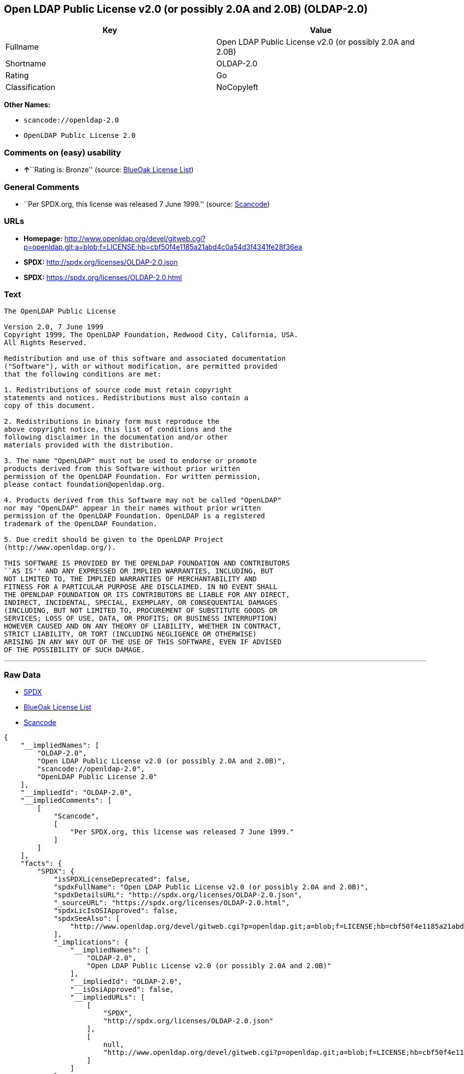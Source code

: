 == Open LDAP Public License v2.0 (or possibly 2.0A and 2.0B) (OLDAP-2.0)

[cols=",",options="header",]
|===
|Key |Value
|Fullname |Open LDAP Public License v2.0 (or possibly 2.0A and 2.0B)
|Shortname |OLDAP-2.0
|Rating |Go
|Classification |NoCopyleft
|===

*Other Names:*

* `+scancode://openldap-2.0+`
* `+OpenLDAP Public License 2.0+`

=== Comments on (easy) usability

* **↑**``Rating is: Bronze'' (source:
https://blueoakcouncil.org/list[BlueOak License List])

=== General Comments

* ``Per SPDX.org, this license was released 7 June 1999.'' (source:
https://github.com/nexB/scancode-toolkit/blob/develop/src/licensedcode/data/licenses/openldap-2.0.yml[Scancode])

=== URLs

* *Homepage:*
http://www.openldap.org/devel/gitweb.cgi?p=openldap.git;a=blob;f=LICENSE;hb=cbf50f4e1185a21abd4c0a54d3f4341fe28f36ea
* *SPDX:* http://spdx.org/licenses/OLDAP-2.0.json
* *SPDX:* https://spdx.org/licenses/OLDAP-2.0.html

=== Text

....
The OpenLDAP Public License 

Version 2.0, 7 June 1999 
Copyright 1999, The OpenLDAP Foundation, Redwood City, California, USA. 
All Rights Reserved. 

Redistribution and use of this software and associated documentation 
("Software"), with or without modification, are permitted provided 
that the following conditions are met: 

1. Redistributions of source code must retain copyright 
statements and notices. Redistributions must also contain a 
copy of this document. 

2. Redistributions in binary form must reproduce the 
above copyright notice, this list of conditions and the 
following disclaimer in the documentation and/or other 
materials provided with the distribution. 

3. The name "OpenLDAP" must not be used to endorse or promote 
products derived from this Software without prior written 
permission of the OpenLDAP Foundation. For written permission, 
please contact foundation@openldap.org. 

4. Products derived from this Software may not be called "OpenLDAP" 
nor may "OpenLDAP" appear in their names without prior written 
permission of the OpenLDAP Foundation. OpenLDAP is a registered 
trademark of the OpenLDAP Foundation. 

5. Due credit should be given to the OpenLDAP Project 
(http://www.openldap.org/). 

THIS SOFTWARE IS PROVIDED BY THE OPENLDAP FOUNDATION AND CONTRIBUTORS 
``AS IS'' AND ANY EXPRESSED OR IMPLIED WARRANTIES, INCLUDING, BUT 
NOT LIMITED TO, THE IMPLIED WARRANTIES OF MERCHANTABILITY AND 
FITNESS FOR A PARTICULAR PURPOSE ARE DISCLAIMED. IN NO EVENT SHALL 
THE OPENLDAP FOUNDATION OR ITS CONTRIBUTORS BE LIABLE FOR ANY DIRECT, 
INDIRECT, INCIDENTAL, SPECIAL, EXEMPLARY, OR CONSEQUENTIAL DAMAGES 
(INCLUDING, BUT NOT LIMITED TO, PROCUREMENT OF SUBSTITUTE GOODS OR 
SERVICES; LOSS OF USE, DATA, OR PROFITS; OR BUSINESS INTERRUPTION) 
HOWEVER CAUSED AND ON ANY THEORY OF LIABILITY, WHETHER IN CONTRACT, 
STRICT LIABILITY, OR TORT (INCLUDING NEGLIGENCE OR OTHERWISE) 
ARISING IN ANY WAY OUT OF THE USE OF THIS SOFTWARE, EVEN IF ADVISED 
OF THE POSSIBILITY OF SUCH DAMAGE.
....

'''''

=== Raw Data

* https://spdx.org/licenses/OLDAP-2.0.html[SPDX]
* https://blueoakcouncil.org/list[BlueOak License List]
* https://github.com/nexB/scancode-toolkit/blob/develop/src/licensedcode/data/licenses/openldap-2.0.yml[Scancode]

....
{
    "__impliedNames": [
        "OLDAP-2.0",
        "Open LDAP Public License v2.0 (or possibly 2.0A and 2.0B)",
        "scancode://openldap-2.0",
        "OpenLDAP Public License 2.0"
    ],
    "__impliedId": "OLDAP-2.0",
    "__impliedComments": [
        [
            "Scancode",
            [
                "Per SPDX.org, this license was released 7 June 1999."
            ]
        ]
    ],
    "facts": {
        "SPDX": {
            "isSPDXLicenseDeprecated": false,
            "spdxFullName": "Open LDAP Public License v2.0 (or possibly 2.0A and 2.0B)",
            "spdxDetailsURL": "http://spdx.org/licenses/OLDAP-2.0.json",
            "_sourceURL": "https://spdx.org/licenses/OLDAP-2.0.html",
            "spdxLicIsOSIApproved": false,
            "spdxSeeAlso": [
                "http://www.openldap.org/devel/gitweb.cgi?p=openldap.git;a=blob;f=LICENSE;hb=cbf50f4e1185a21abd4c0a54d3f4341fe28f36ea"
            ],
            "_implications": {
                "__impliedNames": [
                    "OLDAP-2.0",
                    "Open LDAP Public License v2.0 (or possibly 2.0A and 2.0B)"
                ],
                "__impliedId": "OLDAP-2.0",
                "__isOsiApproved": false,
                "__impliedURLs": [
                    [
                        "SPDX",
                        "http://spdx.org/licenses/OLDAP-2.0.json"
                    ],
                    [
                        null,
                        "http://www.openldap.org/devel/gitweb.cgi?p=openldap.git;a=blob;f=LICENSE;hb=cbf50f4e1185a21abd4c0a54d3f4341fe28f36ea"
                    ]
                ]
            },
            "spdxLicenseId": "OLDAP-2.0"
        },
        "Scancode": {
            "otherUrls": null,
            "homepageUrl": "http://www.openldap.org/devel/gitweb.cgi?p=openldap.git;a=blob;f=LICENSE;hb=cbf50f4e1185a21abd4c0a54d3f4341fe28f36ea",
            "shortName": "OpenLDAP Public License 2.0",
            "textUrls": null,
            "text": "The OpenLDAP Public License \n\nVersion 2.0, 7 June 1999 \nCopyright 1999, The OpenLDAP Foundation, Redwood City, California, USA. \nAll Rights Reserved. \n\nRedistribution and use of this software and associated documentation \n(\"Software\"), with or without modification, are permitted provided \nthat the following conditions are met: \n\n1. Redistributions of source code must retain copyright \nstatements and notices. Redistributions must also contain a \ncopy of this document. \n\n2. Redistributions in binary form must reproduce the \nabove copyright notice, this list of conditions and the \nfollowing disclaimer in the documentation and/or other \nmaterials provided with the distribution. \n\n3. The name \"OpenLDAP\" must not be used to endorse or promote \nproducts derived from this Software without prior written \npermission of the OpenLDAP Foundation. For written permission, \nplease contact foundation@openldap.org. \n\n4. Products derived from this Software may not be called \"OpenLDAP\" \nnor may \"OpenLDAP\" appear in their names without prior written \npermission of the OpenLDAP Foundation. OpenLDAP is a registered \ntrademark of the OpenLDAP Foundation. \n\n5. Due credit should be given to the OpenLDAP Project \n(http://www.openldap.org/). \n\nTHIS SOFTWARE IS PROVIDED BY THE OPENLDAP FOUNDATION AND CONTRIBUTORS \n``AS IS'' AND ANY EXPRESSED OR IMPLIED WARRANTIES, INCLUDING, BUT \nNOT LIMITED TO, THE IMPLIED WARRANTIES OF MERCHANTABILITY AND \nFITNESS FOR A PARTICULAR PURPOSE ARE DISCLAIMED. IN NO EVENT SHALL \nTHE OPENLDAP FOUNDATION OR ITS CONTRIBUTORS BE LIABLE FOR ANY DIRECT, \nINDIRECT, INCIDENTAL, SPECIAL, EXEMPLARY, OR CONSEQUENTIAL DAMAGES \n(INCLUDING, BUT NOT LIMITED TO, PROCUREMENT OF SUBSTITUTE GOODS OR \nSERVICES; LOSS OF USE, DATA, OR PROFITS; OR BUSINESS INTERRUPTION) \nHOWEVER CAUSED AND ON ANY THEORY OF LIABILITY, WHETHER IN CONTRACT, \nSTRICT LIABILITY, OR TORT (INCLUDING NEGLIGENCE OR OTHERWISE) \nARISING IN ANY WAY OUT OF THE USE OF THIS SOFTWARE, EVEN IF ADVISED \nOF THE POSSIBILITY OF SUCH DAMAGE.",
            "category": "Permissive",
            "osiUrl": null,
            "owner": "OpenLDAP Foundation",
            "_sourceURL": "https://github.com/nexB/scancode-toolkit/blob/develop/src/licensedcode/data/licenses/openldap-2.0.yml",
            "key": "openldap-2.0",
            "name": "OpenLDAP Public License 2.0",
            "spdxId": "OLDAP-2.0",
            "notes": "Per SPDX.org, this license was released 7 June 1999.",
            "_implications": {
                "__impliedNames": [
                    "scancode://openldap-2.0",
                    "OpenLDAP Public License 2.0",
                    "OLDAP-2.0"
                ],
                "__impliedId": "OLDAP-2.0",
                "__impliedComments": [
                    [
                        "Scancode",
                        [
                            "Per SPDX.org, this license was released 7 June 1999."
                        ]
                    ]
                ],
                "__impliedCopyleft": [
                    [
                        "Scancode",
                        "NoCopyleft"
                    ]
                ],
                "__calculatedCopyleft": "NoCopyleft",
                "__impliedText": "The OpenLDAP Public License \n\nVersion 2.0, 7 June 1999 \nCopyright 1999, The OpenLDAP Foundation, Redwood City, California, USA. \nAll Rights Reserved. \n\nRedistribution and use of this software and associated documentation \n(\"Software\"), with or without modification, are permitted provided \nthat the following conditions are met: \n\n1. Redistributions of source code must retain copyright \nstatements and notices. Redistributions must also contain a \ncopy of this document. \n\n2. Redistributions in binary form must reproduce the \nabove copyright notice, this list of conditions and the \nfollowing disclaimer in the documentation and/or other \nmaterials provided with the distribution. \n\n3. The name \"OpenLDAP\" must not be used to endorse or promote \nproducts derived from this Software without prior written \npermission of the OpenLDAP Foundation. For written permission, \nplease contact foundation@openldap.org. \n\n4. Products derived from this Software may not be called \"OpenLDAP\" \nnor may \"OpenLDAP\" appear in their names without prior written \npermission of the OpenLDAP Foundation. OpenLDAP is a registered \ntrademark of the OpenLDAP Foundation. \n\n5. Due credit should be given to the OpenLDAP Project \n(http://www.openldap.org/). \n\nTHIS SOFTWARE IS PROVIDED BY THE OPENLDAP FOUNDATION AND CONTRIBUTORS \n``AS IS'' AND ANY EXPRESSED OR IMPLIED WARRANTIES, INCLUDING, BUT \nNOT LIMITED TO, THE IMPLIED WARRANTIES OF MERCHANTABILITY AND \nFITNESS FOR A PARTICULAR PURPOSE ARE DISCLAIMED. IN NO EVENT SHALL \nTHE OPENLDAP FOUNDATION OR ITS CONTRIBUTORS BE LIABLE FOR ANY DIRECT, \nINDIRECT, INCIDENTAL, SPECIAL, EXEMPLARY, OR CONSEQUENTIAL DAMAGES \n(INCLUDING, BUT NOT LIMITED TO, PROCUREMENT OF SUBSTITUTE GOODS OR \nSERVICES; LOSS OF USE, DATA, OR PROFITS; OR BUSINESS INTERRUPTION) \nHOWEVER CAUSED AND ON ANY THEORY OF LIABILITY, WHETHER IN CONTRACT, \nSTRICT LIABILITY, OR TORT (INCLUDING NEGLIGENCE OR OTHERWISE) \nARISING IN ANY WAY OUT OF THE USE OF THIS SOFTWARE, EVEN IF ADVISED \nOF THE POSSIBILITY OF SUCH DAMAGE.",
                "__impliedURLs": [
                    [
                        "Homepage",
                        "http://www.openldap.org/devel/gitweb.cgi?p=openldap.git;a=blob;f=LICENSE;hb=cbf50f4e1185a21abd4c0a54d3f4341fe28f36ea"
                    ]
                ]
            }
        },
        "BlueOak License List": {
            "BlueOakRating": "Bronze",
            "url": "https://spdx.org/licenses/OLDAP-2.0.html",
            "isPermissive": true,
            "_sourceURL": "https://blueoakcouncil.org/list",
            "name": "Open LDAP Public License v2.0 (or possibly 2.0A and 2.0B)",
            "id": "OLDAP-2.0",
            "_implications": {
                "__impliedNames": [
                    "OLDAP-2.0",
                    "Open LDAP Public License v2.0 (or possibly 2.0A and 2.0B)"
                ],
                "__impliedJudgement": [
                    [
                        "BlueOak License List",
                        {
                            "tag": "PositiveJudgement",
                            "contents": "Rating is: Bronze"
                        }
                    ]
                ],
                "__impliedCopyleft": [
                    [
                        "BlueOak License List",
                        "NoCopyleft"
                    ]
                ],
                "__calculatedCopyleft": "NoCopyleft",
                "__impliedURLs": [
                    [
                        "SPDX",
                        "https://spdx.org/licenses/OLDAP-2.0.html"
                    ]
                ]
            }
        }
    },
    "__impliedJudgement": [
        [
            "BlueOak License List",
            {
                "tag": "PositiveJudgement",
                "contents": "Rating is: Bronze"
            }
        ]
    ],
    "__impliedCopyleft": [
        [
            "BlueOak License List",
            "NoCopyleft"
        ],
        [
            "Scancode",
            "NoCopyleft"
        ]
    ],
    "__calculatedCopyleft": "NoCopyleft",
    "__isOsiApproved": false,
    "__impliedText": "The OpenLDAP Public License \n\nVersion 2.0, 7 June 1999 \nCopyright 1999, The OpenLDAP Foundation, Redwood City, California, USA. \nAll Rights Reserved. \n\nRedistribution and use of this software and associated documentation \n(\"Software\"), with or without modification, are permitted provided \nthat the following conditions are met: \n\n1. Redistributions of source code must retain copyright \nstatements and notices. Redistributions must also contain a \ncopy of this document. \n\n2. Redistributions in binary form must reproduce the \nabove copyright notice, this list of conditions and the \nfollowing disclaimer in the documentation and/or other \nmaterials provided with the distribution. \n\n3. The name \"OpenLDAP\" must not be used to endorse or promote \nproducts derived from this Software without prior written \npermission of the OpenLDAP Foundation. For written permission, \nplease contact foundation@openldap.org. \n\n4. Products derived from this Software may not be called \"OpenLDAP\" \nnor may \"OpenLDAP\" appear in their names without prior written \npermission of the OpenLDAP Foundation. OpenLDAP is a registered \ntrademark of the OpenLDAP Foundation. \n\n5. Due credit should be given to the OpenLDAP Project \n(http://www.openldap.org/). \n\nTHIS SOFTWARE IS PROVIDED BY THE OPENLDAP FOUNDATION AND CONTRIBUTORS \n``AS IS'' AND ANY EXPRESSED OR IMPLIED WARRANTIES, INCLUDING, BUT \nNOT LIMITED TO, THE IMPLIED WARRANTIES OF MERCHANTABILITY AND \nFITNESS FOR A PARTICULAR PURPOSE ARE DISCLAIMED. IN NO EVENT SHALL \nTHE OPENLDAP FOUNDATION OR ITS CONTRIBUTORS BE LIABLE FOR ANY DIRECT, \nINDIRECT, INCIDENTAL, SPECIAL, EXEMPLARY, OR CONSEQUENTIAL DAMAGES \n(INCLUDING, BUT NOT LIMITED TO, PROCUREMENT OF SUBSTITUTE GOODS OR \nSERVICES; LOSS OF USE, DATA, OR PROFITS; OR BUSINESS INTERRUPTION) \nHOWEVER CAUSED AND ON ANY THEORY OF LIABILITY, WHETHER IN CONTRACT, \nSTRICT LIABILITY, OR TORT (INCLUDING NEGLIGENCE OR OTHERWISE) \nARISING IN ANY WAY OUT OF THE USE OF THIS SOFTWARE, EVEN IF ADVISED \nOF THE POSSIBILITY OF SUCH DAMAGE.",
    "__impliedURLs": [
        [
            "SPDX",
            "http://spdx.org/licenses/OLDAP-2.0.json"
        ],
        [
            null,
            "http://www.openldap.org/devel/gitweb.cgi?p=openldap.git;a=blob;f=LICENSE;hb=cbf50f4e1185a21abd4c0a54d3f4341fe28f36ea"
        ],
        [
            "SPDX",
            "https://spdx.org/licenses/OLDAP-2.0.html"
        ],
        [
            "Homepage",
            "http://www.openldap.org/devel/gitweb.cgi?p=openldap.git;a=blob;f=LICENSE;hb=cbf50f4e1185a21abd4c0a54d3f4341fe28f36ea"
        ]
    ]
}
....

'''''

=== Dot Cluster Graph

image:../dot/OLDAP-2.0.svg[image,title="dot"]